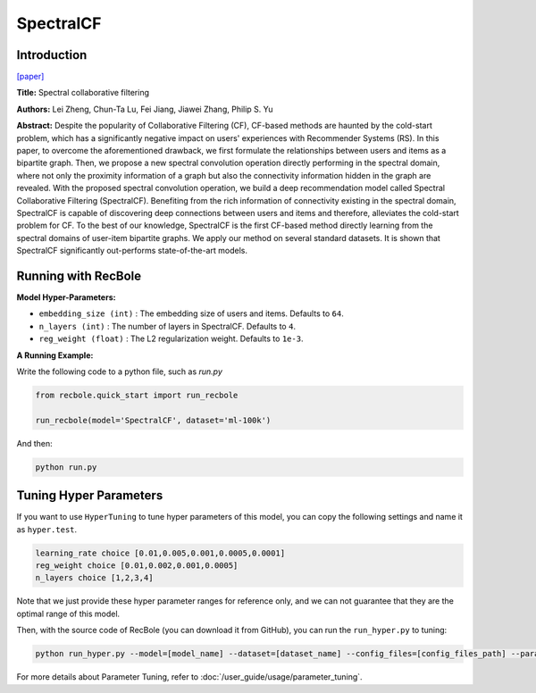 SpectralCF
===========

Introduction
---------------------

`[paper] <https://dl.acm.org/doi/10.1145/3240323.3240343>`_

**Title:** Spectral collaborative filtering

**Authors:** Lei Zheng, Chun-Ta Lu, Fei Jiang, Jiawei Zhang, Philip S. Yu

**Abstract:**  Despite the popularity of Collaborative Filtering (CF), CF-based methods are haunted by the cold-start problem,
which has a significantly negative impact on users' experiences with Recommender Systems (RS). In this paper, to overcome the
aforementioned drawback, we first formulate the relationships between users and items as a bipartite graph. Then, we propose
a new spectral convolution operation directly performing in the spectral domain, where not only the proximity information of
a graph but also the connectivity information hidden in the graph are revealed. With the proposed spectral convolution operation,
we build a deep recommendation model called Spectral Collaborative Filtering (SpectralCF). Benefiting from the rich information
of connectivity existing in the spectral domain, SpectralCF is capable of discovering deep connections between users and items
and therefore, alleviates the cold-start problem for CF. To the best of our knowledge, SpectralCF is the first CF-based method
directly learning from the spectral domains of user-item bipartite graphs. We apply our method on several standard datasets.
It is shown that SpectralCF significantly out-performs state-of-the-art models.

.. image:: ../../../asset/spectralcf.png
    :width: 700
    :align: center

Running with RecBole
-------------------------

**Model Hyper-Parameters:**

- ``embedding_size (int)`` : The embedding size of users and items. Defaults to ``64``.
- ``n_layers (int)`` : The number of layers in SpectralCF. Defaults to ``4``.
- ``reg_weight (float)`` : The L2 regularization weight. Defaults to ``1e-3``.

**A Running Example:**

Write the following code to a python file, such as `run.py`

.. code:: python

   from recbole.quick_start import run_recbole

   run_recbole(model='SpectralCF', dataset='ml-100k')

And then:

.. code:: bash

   python run.py

Tuning Hyper Parameters
-------------------------

If you want to use ``HyperTuning`` to tune hyper parameters of this model, you can copy the following settings and name it as ``hyper.test``.

.. code:: bash

   learning_rate choice [0.01,0.005,0.001,0.0005,0.0001]
   reg_weight choice [0.01,0.002,0.001,0.0005]
   n_layers choice [1,2,3,4]

Note that we just provide these hyper parameter ranges for reference only, and we can not guarantee that they are the optimal range of this model.

Then, with the source code of RecBole (you can download it from GitHub), you can run the ``run_hyper.py`` to tuning:

.. code:: bash

	python run_hyper.py --model=[model_name] --dataset=[dataset_name] --config_files=[config_files_path] --params_file=hyper.test

For more details about Parameter Tuning, refer to :doc:`/user_guide/usage/parameter_tuning`.

